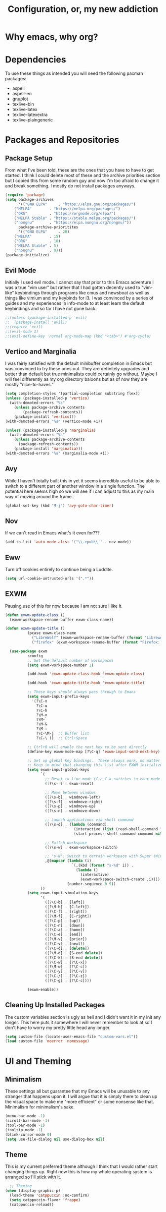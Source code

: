 #+TITLE: Configuration, or, my new addiction

* Why emacs, why org?
* Dependencies
To use these things as intended you will need the following pacman packages:
- aspell
- aspell-en
- gnuplot
- texlive-bin
- texlive-latex
- texlive-latexextra
- texlive-plaingeneric
* Packages and Repositories
** Package Setup
From what I've been told, these are the ones that you have to have to get started. I think I could delete most of these and the archive priorities section but I copied this from some random guy and now I'm too afraid to change it and break something. I mostly do not install packages anyways.
#+begin_src emacs-lisp
(require 'package)
(setq package-archives
      '(("GNU ELPA"     . "https://elpa.gnu.org/packages/")
	("MELPA"        . "https://melpa.org/packages/")
	("ORG"          . "https://orgmode.org/elpa/")
	("MELPA Stable" . "https://stable.melpa.org/packages/")
	("nongnu"       . "https://elpa.nongnu.org/nongnu/"))
      package-archive-prioritites
      '(("GNU ELPA"     . 20)
	("MELPA"        . 15)
	("ORG"          . 10)
	("MELPA Stable" . 5)
	("nongnu"       . 0)))
(package-initialize)
#+end_src
** Evil Mode
Initially I used evil mode. I cannot say that prior to this Emacs adventure I was a true "vim user" but rather that I had gotten decently used to "vim-like" keybindings through programs like cmus and newsboat as well as things like vimium and my keybinds for i3. I was convinced by a series of guides and my experiences in info-mode to at least learn the default keybindings and so far I have not gone back.
#+begin_src emacs-lisp
;;(unless (package-installed-p 'evil)
;;  (package-install 'evil))
;;(require 'evil)
;;(evil-mode 1)
;;(evil-define-key 'normal org-mode-map (kbd "<tab>") #'org-cycle)
#+end_src
** Vertico and Marginalia
I was fairly satisfied with the default minibuffer completion in Emacs but was convinced to try these ones out. They are definitely upgrades and better than default but true minimalists could certainly go without. Maybe I will feel differently as my org directory baloons but as of now they are mostly "nice-to-haves."
#+begin_src emacs-lisp
(setq completion-styles '(partial-completion substring flex))
(unless (package-installed-p 'vertico)
  (with-demoted-errors "%s"
	(unless package-archive contents
		(package-refresh-contents))
	(package-install 'vertico)))
(with-demoted-errors "%s" (vertico-mode +1))

(unless (package-installed-p 'marginalia)
  (with-demoted-errors "%s"
    (unless package-archive-contents
      (package-refresh-contents))
    (package-install 'marginalia)))
(with-demoted-errors "%s" (marginalia-mode +1))
#+end_src
** Avy
While I haven't totally built this in yet it seems incredibly useful to be able to switch to a different part of another window in a single function. The potential here seems high so we will see if I can adjust to this as my main way of moving around the frame.
#+begin_src emacs-lisp
(global-set-key (kbd "M-j") 'avy-goto-char-timer)
#+end_src
** Nov
If we can't read in Emacs what's it even for???
#+begin_src emacs-lisp
(add-to-list 'auto-mode-alist '("\\.epub\\'" . nov-mode))
#+end_src
** Eww
Turn off cookies entirely to continue being a Luddite.
#+begin_src emacs-lisp
(setq url-cookie-untrusted-urls '(".*"))
#+end_src
** EXWM
Pausing use of this for now because I am not sure I like it.
#+begin_src emacs-lisp
                                            (defun exwm-update-class ()
                                              (exwm-workspace-rename-buffer exwm-class-name))

                                            (defun exwm-update-title ()
                                                      (pcase exwm-class-name
                                                        ("LibreWolf" (exwm-workspace-rename-buffer (format "Librewolf: %s" exwm-title)))
                                                        ("firefox" (exwm-workspace-rename-buffer (format "Firefox: %s" exwm-title)))))

                                              (use-package exwm
                                                      :config
                                                      ;; Set the default number of workspaces
                                                      (setq exwm-workspace-number 1)

                                                      (add-hook 'exwm-update-class-hook 'exwm-update-class)

                                                      (add-hook 'exwm-update-title-hook 'exwm-update-title)

                                                      ;; These keys should always pass through to Emacs
                                                      (setq exwm-input-prefix-keys
                                                        '(?\C-x
                                                          ?\C-u
                                                          ?\C-h
                                                          ?\M-x
                                                          ?\M-`
                                                          ?\M-&
                                                          ?\M-:
                                                          ?\C-\M-j  ;; Buffer list
                                                          ?\C-\ ))  ;; Ctrl+Space

                                                      ;; Ctrl+Q will enable the next key to be sent directly
                                                      (define-key exwm-mode-map [?\C-q] 'exwm-input-send-next-key)

                                                      ;; Set up global key bindings.  These always work, no matter the input state!
                                                      ;; Keep in mind that changing this list after EXWM initializes has no effect.
                                                      (setq exwm-input-global-keys
                                                            `(
                                                              ;; Reset to line-mode (C-c C-k switches to char-mode via exwm-input-release-keyboard)
                                                              ([?\s-r] . exwm-reset)

                                                              ;; Move between windows
                                                              ([?\s-b] . windmove-left)
                                                              ([?\s-f] . windmove-right)
                                                              ([?\s-p] . windmove-up)
                                                              ([?\s-n] . windmove-down)

                                                              ;; Launch applications via shell command
                                                              ([?\s-d] . (lambda (command)
                                                                           (interactive (list (read-shell-command "$ ")))
                                                                           (start-process-shell-command command nil command)))

                                                              ;; Switch workspace
                                                              ([?\s-w] . exwm-workspace-switch)

                                                              ;; 's-N': Switch to certain workspace with Super (Win) plus a number key (0 - 9)
                                                              ,@(mapcar (lambda (i)
                                                                          `(,(kbd (format "s-%d" i)) .
                                                                            (lambda ()
                                                                              (interactive)
                                                                              (exwm-workspace-switch-create ,i))))
                                                                        (number-sequence 0 9))
                                                            ))
                                                      (setq exwm-input-simulation-keys
                                                            '(
                                                              ([?\C-b] . [left])
                                                              ([?\M-b] . [C-left])
                                                              ([?\C-f] . [right])
                                                              ([?\M-f] . [C-right])
                                                              ([?\C-p] . [up])
                                                              ([?\C-n] . [down])
                                                              ([?\C-a] . [home])
                                                              ([?\C-e] . [end])
                                                              ([?\M-v] . [prior])
                                                              ([?\C-v] . [next])
                                                              ([?\C-d] . [delete])
                                                              ([?\M-d] . [S-end delete])
                                                              ([?\C-k] . [S-end delete])
                                                              ([?\C-w] . [?\C-x])
                                                              ([?\M-w] . [?\C-c])
                                                              ([?\C-y] . [?\C-v])
                                                              ([?\C-/] . [?\C-z])
                                                              ([?\C-g] . [?\C-c])))

                                                      (exwm-enable))

#+end_src

** Cleaning Up Installed Packages
The custom variables section is ugly as hell and I didn't want it in my init any longer. This here puts it somewhere I will never remember to look at so I don't have to worry my pretty little head any longer.
#+begin_src emacs-lisp
(setq custom-file (locate-user-emacs-file "custom-vars.el"))
(load custom-file 'noerror 'nomessage)
#+end_src
* UI and Theming
** Minimalism
These settings all but guarantee that my Emacs will be unusable to any stranger that happens upon it. I will argue that it is simply there to clean up the visual space to make me "more efficient" or some nonsense like that. Minimalism for minimalism's sake.
#+begin_src emacs-lisp
  (menu-bar-mode -1)
  (scroll-bar-mode -1)
  (tool-bar-mode -1)
  (tooltip-mode -1)
  (blink-cursor-mode 0)
  (setq use-file-dialog nil use-dialog-box nil)
#+end_src
** Theme
This is my current preferred theme although I think that I would rather start changing things up. Right now this is how my whole operating system is arranged so I'll stick with it.
#+begin_src emacs-lisp
  ;; Theming
(when (display-graphic-p)
  (load-theme 'catppuccin :no-confirm)
  (setq catppuccin-flavor 'frappe)
  (catppuccin-reload))
#+end_src
** UI and Behavior Fixing
For some reason this makes scrolling off the bottom only scroll one line at a time. 
#+begin_src emacs-lisp
  (setq scroll-conservatively 100000)
#+end_src
This makes the scratch buffer start blank and open on startup.
#+begin_src emacs-lisp
(setq initial-scratch-message ""
      initial-buffer-choice t)
#+end_src

* So-called Modes
** Mode Hooks
*** Abbrev
This makes Abbrev mode be on in almost every mode. I do not use this yet but might get used to it as we go.
#+begin_src emacs-lisp
(add-hook 'text-mode-hook 'abbrev-mode)
(add-hook 'prog-mode-hook 'abbrev-mode)
#+end_src
*** Line Highlighting
Stole this from the book I read and they said that line highlighting is helpful in these modes that I don't really use.
#+begin_src emacs-lisp
(add-hook 'occur-mode-hook 'hl-line-mode)
(add-hook 'dired-mode-hook 'hl-line-mode)
(add-hook 'package-menu-mode-hook 'hl-line-mode)
#+end_src
*** Spell Checking
This mode is useless because I do not make mistakes.
#+begin_src emacs-lisp
(add-hook 'text-mode-hook 'flyspell-mode)
#+end_src
*** Dired Mode
This does something allegedly helpful to dired mode but I do not know what. I am very trusting.
#+begin_src emacs-lisp
(setq dired-dwim-target t)
(add-hook 'dired-load-hook (lambda () (require 'dired-x)))
#+end_src
*** Auto Revert
Keep documents updated with the changes you are making.
#+begin_src emacs-lisp
(setq view-read-only t)
(add-hook 'doc-view-mode-hook 'auto-revert-mode)
(add-hook 'pdf-view-mode-hook 'auto-revert-mode)
#+end_src
** Minor Modes
*** Save Place
Please send me back to where I was at last time.
#+begin_src emacs-lisp
(save-place-mode +1)
#+end_src
*** Minibuffer History
This will hopefully mean I never have to retype the things I want to do or the places I want to go.
#+begin_src emacs-lisp
(setq history-length 25)
(savehist-mode 1)
#+end_src
* Keybindings
There is nothing here..yet
* Org and Its Accoutrement
** Package Setup
To configure and use org we must enable it. We also would like emacs to default to using it in the scratch buffer on startup.
#+begin_src emacs-lisp
  (require 'org)
  (setq initial-major-mode 'org-mode)
#+end_src
** Org Tempo
This package allows us to insert code blocks easily with "<" snippets. 
#+begin_src emacs-lisp
(require 'org-tempo)
#+end_src
*** Snippet List
This defines which snippets are included. I have added the gnuplot line to make it easier to set up graphs for presentations.
#+begin_src emacs-lisp
  (setq org-structure-template-alist
         '(("s" . "src")
           ("sg" . "src gnuplot :eval yes :file graph.png")
           ("e" . "src emacs-lisp")
           ("x" . "example")
           ("X" . "export")
           ("q" . "quote")))
#+end_src

** Agenda
*** Directory
We must set which directory the agenda should look for todos in.
#+begin_src emacs-lisp
(setq org-agenda-files '("~/Documents/org"))
#+end_src
*** Set Options for Todos
We have put in what states we want tasks to be defined as. 
#+begin_src emacs-lisp
(setq org-todo-keywords
      '((sequence "TODO(t)" "PLANNING(p)" "IN-PROGRESS(i@/!)" "|" "DONE(d!)" "WONT-DO(w@/!)" )
        ))
#+end_src
*** Marking Things Done
This puts in the time that a Todo gets finished. I don't think I care about this. Future Josh, next time you see this note consider deleting this block.
#+begin_src emacs-lisp
(setq org-log-done 'time)
#+end_src
** Org Mode Setup
*** Automatic File Selection
We would like if .org files were opened in org-mode.
#+begin_src emacs-lisp
(add-to-list 'auto-mode-alist '("\\.org\\'" . org-mode))
#+end_src
*** Org Mode Hook
We want good indentation and line wrapping to work the way I expect.
#+begin_src emacs-lisp
(add-hook 'org-mode-hook 'org-indent-mode)
(add-hook 'org-mode-hook 'visual-line-mode)
#+end_src
*** Key Binds
Important org-mode keybindings set to easy to hit keys.
#+begin_src emacs-lisp
  (define-key global-map "\C-cl" 'org-store-link)
  (define-key global-map "\C-ca" 'org-agenda)
  (define-key global-map "\C-cc" 'org-capture)
  (define-key org-mode-map "\C-cf" 'org-metaright)
  (define-key org-mode-map "\C-cb" 'org-metaleft)
  (define-key org-mode-map "\C-cn" 'org-metadown)
  (define-key org-mode-map "\C-cp" 'org-metaup)
#+end_src

*** Capture Templates
These templates were stolen from my initial org tutorial. I like the notes one but could definitely make the task one better.
#+begin_src emacs-lisp
(setq org-capture-templates
      '(    
        ("g" "General To-Do"
         entry (file+headline "~/Documents/org/todos.org" "General Tasks")
         "* TODO [#B] %?\n:Created: %T\n "
         :empty-lines 0)
	("n" "Note"
         entry (file+headline "~/Documents/org/notes.org" "Random Notes")
         "** %?"
         :empty-lines 0)
	))
#+end_src
*** Tags
Setting what tags I can give to headings. I could be making better use of these for sure. 
#+begin_src emacs-lisp
  (setq org-tag-alist '(
                        ("lesson" . ?l)
                        ("slides" . ?s)
                        ("export" . ?e)
                        ("noexport" . ?n)
                        ))
#+end_src
*** Org-babel
This block sets up gnuplot babel blocks.
#+begin_src emacs-lisp
(org-babel-do-load-languages
 'org-babel-load-languages
 '((gnuplot . t)))
#+end_src
* Josh's Special Section
NOT ANYMORE: This function is what replaces italics with LaTeX blanks and then reverts the file after export. After we bind the key for easy exportation.
#+begin_src emacs-lisp
  (defun org-teacher-export ()
    "export as pdf handout and slideshow with blank spaces for vocabulary"
    (interactive)
    (save-buffer)
    (let (
          (obj-dir "~/Documents/org/materials")
          (filename-stem (file-name-sans-extension (expand-file-name (concat "~/Documents/org/materials/" (buffer-name)))))
          (filename (file-name-sans-extension buffer-file-name))
          )
      (setq org-confirm-babel-evaluate nil)
      (org-export-to-file 'beamer (concat filename-stem "_slides.tex"))
      (org-latex-compile (concat  filename-stem "_slides.tex"))
      (beginning-of-buffer)
      (search-forward "Goet" nil t)
      (org-beginning-of-line)
      (org-kill-line)
      (org-export-to-file 'latex (concat filename-stem "_handout.tex"))
      (org-latex-compile (concat filename-stem "_handout.tex"))
      (setq org-confirm-babel-evaluate t)
      (revert-buffer nil t)))


  (define-key org-mode-map (kbd "C-c t") 'org-teacher-export)
#+end_src

** TODO Translation Export
#+begin_src emacs-lisp
(require 'go-translate)

(setq gt-langs '(en es))

(setq gt-default-translator
      (gt-translator
       :taker (gt-taker :text 'region :pick 'nil)
       :engines (list (gt-google-engine))
       :render (gt-buffer-render)))
#+end_src

** TODO Tag based handout slides partition
